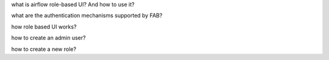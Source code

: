 what is airflow role-based UI? And how to use it?

what are the authentication mechanisms supported by FAB?


how role based UI works?


how to create an admin user?


how to create a new role?



